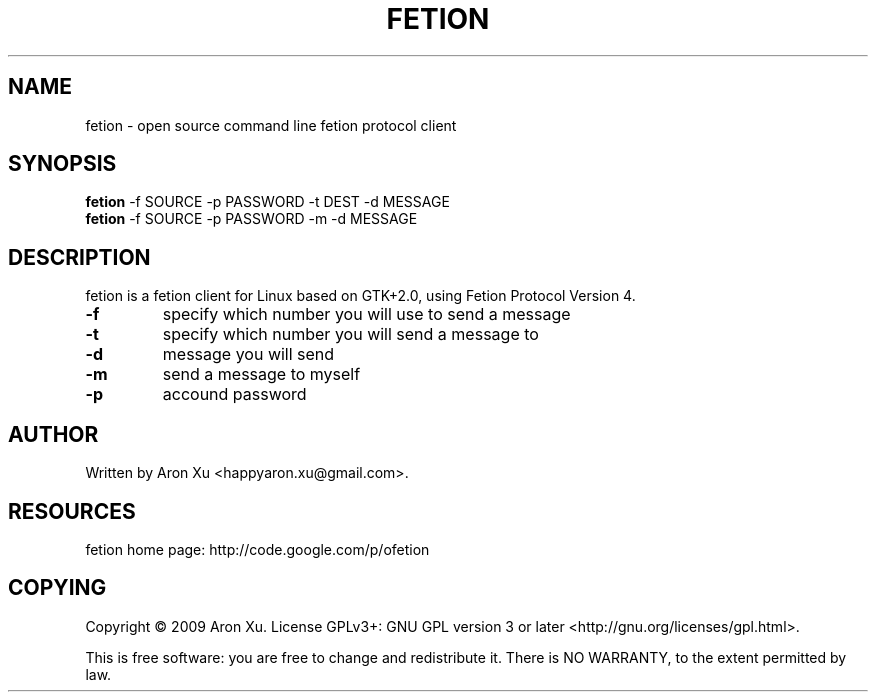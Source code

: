.TH "FETION" 1 "2010-12-26" "" ""
.SH NAME
fetion \- open source command line fetion protocol client
.SH SYNOPSIS
.B fetion
\-f SOURCE \-p PASSWORD \-t DEST \-d MESSAGE
.br
.B fetion
\-f SOURCE \-p PASSWORD \-m \-d MESSAGE
.br
.SH DESCRIPTION
.PP
fetion is a fetion client for Linux based on GTK+2.0, using Fetion  
Protocol Version 4.
.TP
\fB\-f\fR 
specify which number you will use to send a message
.TP
\fB\-t\fR
specify which number you will send a message to
.TP
\fB\-d\fR
message you will send
.TP
\fB\-m\fR
send a message to myself
.TP
\fB\-p\fR
accound password

.SH AUTHOR
Written by Aron Xu <happyaron.xu@gmail.com>.
.RE
.PP

.SH RESOURCES
fetion home page: http://code.google.com/p/ofetion
.RE
.PP

.SH COPYING
Copyright \(co 2009 Aron Xu.
License GPLv3+: GNU GPL version 3 or later <http://gnu.org/licenses/gpl.html>.
.PP
This is free software: you are free to change and redistribute it.
There is NO WARRANTY, to the extent permitted by law.
.PP
